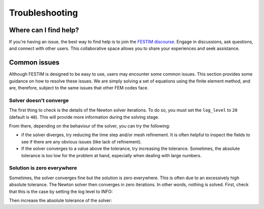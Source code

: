 ===============
Troubleshooting
===============

----------------------
Where can I find help?
----------------------

If you're having an issue, the best way to find help is to join the `FESTIM discourse <https://festim.discourse.group>`_. Engage in discussions, ask questions, and connect with other users. This collaborative space allows you to share your experiences and seek assistance.

-------------
Common issues
-------------

Although FESTIM is designed to be easy to use, users may encounter some common issues. This section provides some guidance on how to resolve these issues.
We are simply solving a set of equations using the finite element method, and are, therefore, subject to the same issues that other FEM codes face.

^^^^^^^^^^^^^^^^^^^^^^^
Solver doesn't converge
^^^^^^^^^^^^^^^^^^^^^^^

The first thing to check is the details of the Newton solver iterations.
To do so, you must set the ``log_level`` to ``20`` (default is ``40``).
This will provide more information during the solving stage.

.. testcode::

    import dolfinx

    dolfinx.log.set_log_level(dolfinx.log.LogLevel.INFO)

From there, depending on the behaviour of the solver, you can try the following:

- if the solver diverges, try reducing the time step and/or mesh refinement. It is often helpful to inspect the fields to see if there are any obvious issues (like lack of refinement).
- If the solver converges to a value above the tolerance, try increasing the tolerance. Sometimes, the absolute tolerance is too low for the problem at hand, especially when dealing with large numbers.


^^^^^^^^^^^^^^^^^^^^^^^^^^^
Solution is zero everywhere
^^^^^^^^^^^^^^^^^^^^^^^^^^^

Sometimes, the solver converges fine but the solution is zero everywhere.
This is often due to an excessively high absolute tolerance.
The Newton solver then converges in zero iterations. In other words, nothing is solved.
First, check that this is the case by setting the log level to INFO:

.. testcode::

    import dolfinx

    dolfinx.log.set_log_level(dolfinx.log.LogLevel.INFO)

Then increase the absolute tolerance of the solver:

.. testcode::

    my_model.settings = F.Settings(
        atol=1e10,
        rtol=1e-10,
    )